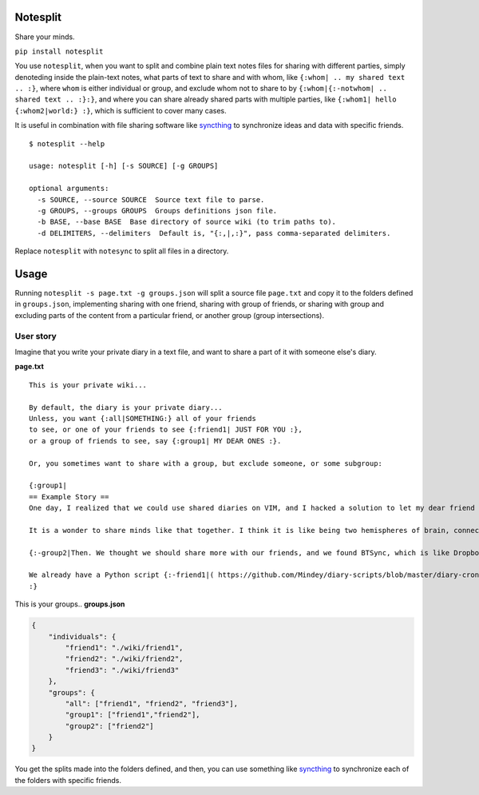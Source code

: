 Notesplit
=========

Share your minds.

``pip install notesplit``

You use ``notesplit``, when you want to split and combine plain text
notes files for sharing with different parties, simply denoteding
inside the plain-text notes, what parts of text to share and with whom,
like ``{:whom| .. my shared text .. :}``, where ``whom`` is either
individual or group, and exclude whom not to share to by
``{:whom|{:-notwhom| .. shared text .. :}:}``, and where you can share
already shared parts with multiple parties, like
``{:whom1| hello {:whom2|world:} :}``, which is sufficient to cover
many cases.

.. image:: https://wiki.mindey.com/shared/shots/bcb511b4e2279582a4dddbcax.png
   :target: https://wiki.mindey.com/shared/shots/d953d9e53b985d05faff86738-notesplit.mp4

It is useful in combination with file sharing software like `syncthing <https://syncthing.net/>`__ to synchronize ideas and data with specific friends.

::

    $ notesplit --help

    usage: notesplit [-h] [-s SOURCE] [-g GROUPS]

    optional arguments:
      -s SOURCE, --source SOURCE  Source text file to parse.
      -g GROUPS, --groups GROUPS  Groups definitions json file.
      -b BASE, --base BASE  Base directory of source wiki (to trim paths to).
      -d DELIMITERS, --delimiters  Default is, "{:,|,:}", pass comma-separated delimiters.

Replace ``notesplit`` with ``notesync`` to split all files in a directory.

Usage
=====

Running ``notesplit -s page.txt -g groups.json``
will split a source file ``page.txt`` and copy it to the folders
defined in ``groups.json``, implementing sharing with one
friend, sharing with group of friends, or sharing with group and
excluding parts of the content from a particular friend, or another
group (group intersections).

User story
----------

Imagine that you write your private diary in a text file, and want to
share a part of it with someone else's diary.

**page.txt**

::

    This is your private wiki...

    By default, the diary is your private diary...
    Unless, you want {:all|SOMETHING:} all of your friends
    to see, or one of your friends to see {:friend1| JUST FOR YOU :},
    or a group of friends to see, say {:group1| MY DEAR ONES :}.

    Or, you sometimes want to share with a group, but exclude someone, or some subgroup:

    {:group1|
    == Example Story ==
    One day, I realized that we could use shared diaries on VIM, and I hacked a solution to let my dear friend also see my diary. We started writing diaries together, side-by-side, every day. We share them via Dropbox, but encrypted, and using gnupg plugin for VimWiki.

    It is a wonder to share minds like that together. I think it is like being two hemispheres of brain, connected via corpus callosum. We merged to form something new! Two minds working in unison.

    {:-group2|Then. We thought we should share more with our friends, and we found BTSync, which is like Dropbox, but P2P. It was the solution, because we didn't need to teach every friend how to use GPG and VIM. However, there is a little problem that we would like to fix, but have no time right now.:}

    We already have a Python script {:-friend1|( https://github.com/Mindey/diary-scripts/blob/master/diary-cron.py ) :}that does something similar. We would like to have a general solution, which goes as deep into the hierarchy defined by nested braces {: :} as needed to parse them.
    :}

This is your groups.. **groups.json**

.. code:: json

    {
        "individuals": {
            "friend1": "./wiki/friend1",
            "friend2": "./wiki/friend2",
            "friend3": "./wiki/friend3"
        },
        "groups": {
            "all": ["friend1", "friend2", "friend3"],
            "group1": ["friend1","friend2"],
            "group2": ["friend2"]
        }
    }

You get the splits made into the folders defined, and then, you can use
something like `syncthing <https://syncthing.net/>`__ to synchronize
each of the folders with specific friends.
